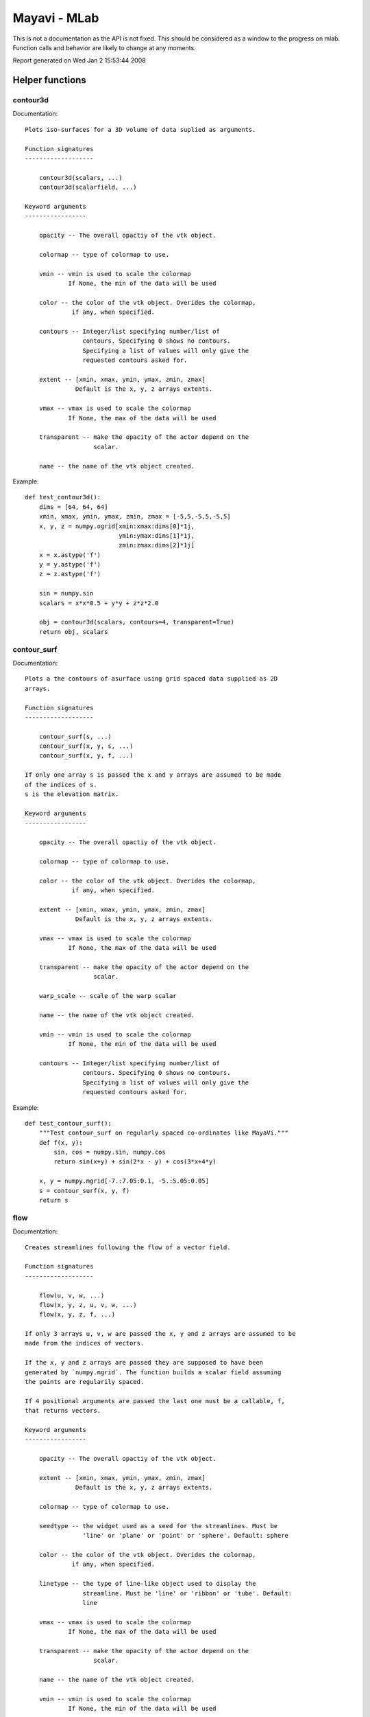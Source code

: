
==============
Mayavi - MLab
==============

This is not a documentation as the API is not fixed. This should be
considered as a window to the progress on mlab. Function calls and
behavior are likely to change at any moments.

Report generated on Wed Jan  2 15:53:44 2008

Helper functions
=================


contour3d
--------------------------

Documentation::

    
    Plots iso-surfaces for a 3D volume of data suplied as arguments.
    
    Function signatures
    -------------------
    
        contour3d(scalars, ...)
        contour3d(scalarfield, ...)
    
    Keyword arguments
    -----------------
    
        opacity -- The overall opactiy of the vtk object.
                   
        colormap -- type of colormap to use.
                    
        vmin -- vmin is used to scale the colormap
                If None, the min of the data will be used
                
        color -- the color of the vtk object. Overides the colormap,
                 if any, when specified.
                 
        contours -- Integer/list specifying number/list of
                    contours. Specifying 0 shows no contours.
                    Specifying a list of values will only give the
                    requested contours asked for.
                    
        extent -- [xmin, xmax, ymin, ymax, zmin, zmax]
                  Default is the x, y, z arrays extents.
                  
        vmax -- vmax is used to scale the colormap
                If None, the max of the data will be used
                
        transparent -- make the opacity of the actor depend on the
                       scalar.
                       
        name -- the name of the vtk object created.
                

.. image:: contour3d.jpg

Example::

    def test_contour3d():
        dims = [64, 64, 64]
        xmin, xmax, ymin, ymax, zmin, zmax = [-5,5,-5,5,-5,5]
        x, y, z = numpy.ogrid[xmin:xmax:dims[0]*1j,
                              ymin:ymax:dims[1]*1j,
                              zmin:zmax:dims[2]*1j]
        x = x.astype('f')
        y = y.astype('f')
        z = z.astype('f')
    
        sin = numpy.sin
        scalars = x*x*0.5 + y*y + z*z*2.0
    
        obj = contour3d(scalars, contours=4, transparent=True)
        return obj, scalars
    


contour_surf
--------------------------

Documentation::

    
    Plots a the contours of asurface using grid spaced data supplied as 2D
    arrays.
    
    Function signatures
    -------------------
    
        contour_surf(s, ...)
        contour_surf(x, y, s, ...)
        contour_surf(x, y, f, ...)
    
    If only one array s is passed the x and y arrays are assumed to be made
    of the indices of s.
    s is the elevation matrix.
    
    Keyword arguments
    -----------------
    
        opacity -- The overall opactiy of the vtk object.
                   
        colormap -- type of colormap to use.
                    
        color -- the color of the vtk object. Overides the colormap,
                 if any, when specified.
                 
        extent -- [xmin, xmax, ymin, ymax, zmin, zmax]
                  Default is the x, y, z arrays extents.
                  
        vmax -- vmax is used to scale the colormap
                If None, the max of the data will be used
                
        transparent -- make the opacity of the actor depend on the
                       scalar.
                       
        warp_scale -- scale of the warp scalar
                      
        name -- the name of the vtk object created.
                
        vmin -- vmin is used to scale the colormap
                If None, the min of the data will be used
                
        contours -- Integer/list specifying number/list of
                    contours. Specifying 0 shows no contours.
                    Specifying a list of values will only give the
                    requested contours asked for.
                    

.. image:: contour_surf.jpg

Example::

    def test_contour_surf():
        """Test contour_surf on regularly spaced co-ordinates like MayaVi."""
        def f(x, y):
            sin, cos = numpy.sin, numpy.cos
            return sin(x+y) + sin(2*x - y) + cos(3*x+4*y)
    
        x, y = numpy.mgrid[-7.:7.05:0.1, -5.:5.05:0.05]
        s = contour_surf(x, y, f)
        return s
    


flow
--------------------------

Documentation::

    
    Creates streamlines following the flow of a vector field.
    
    Function signatures
    -------------------
    
        flow(u, v, w, ...)
        flow(x, y, z, u, v, w, ...)
        flow(x, y, z, f, ...)
    
    If only 3 arrays u, v, w are passed the x, y and z arrays are assumed to be
    made from the indices of vectors.
    
    If the x, y and z arrays are passed they are supposed to have been
    generated by `numpy.mgrid`. The function builds a scalar field assuming
    the points are regularily spaced.
    
    If 4 positional arguments are passed the last one must be a callable, f,
    that returns vectors.
    
    Keyword arguments
    -----------------
    
        opacity -- The overall opactiy of the vtk object.
                   
        extent -- [xmin, xmax, ymin, ymax, zmin, zmax]
                  Default is the x, y, z arrays extents.
                  
        colormap -- type of colormap to use.
                    
        seedtype -- the widget used as a seed for the streamlines. Must be
                    'line' or 'plane' or 'point' or 'sphere'. Default: sphere
                    
        color -- the color of the vtk object. Overides the colormap,
                 if any, when specified.
                 
        linetype -- the type of line-like object used to display the
                    streamline. Must be 'line' or 'ribbon' or 'tube'. Default:
                    line
                    
        vmax -- vmax is used to scale the colormap
                If None, the max of the data will be used
                
        transparent -- make the opacity of the actor depend on the
                       scalar.
                       
        name -- the name of the vtk object created.
                
        vmin -- vmin is used to scale the colormap
                If None, the min of the data will be used
                
        scalars -- optional scalar data.
                   

.. image:: flow.jpg

Example::

    def test_flow():
        dims = [32, 32, 32]
        xmin, xmax, ymin, ymax, zmin, zmax = [-5,5,-5,5,-5,5]
        x, y, z = numpy.mgrid[xmin:xmax:dims[0]*1j,
                              ymin:ymax:dims[1]*1j,
                              zmin:zmax:dims[2]*1j]
        x = x.astype('f')
        y = y.astype('f')
        z = z.astype('f')
    
        sin = numpy.sin
        cos = numpy.cos
        u = cos(x/2.)
        v = sin(y/2.)
        w = sin(x*z/4.)
    
        obj = flow(x, y, z, u, v, w, extent=(-1,1, -1,1, -1,1))
    
        return u, v, w, obj
    


imshow
--------------------------

Documentation::

    
    Allows one to view a 2D Numeric array as an image.  This works
    best for very large arrays (like 1024x1024 arrays).
    
    Function signatures
    -------------------
    
        imshow(2darray, ...)
    
    Keyword arguments
    -----------------
    
        opacity -- The overall opactiy of the vtk object.
                   
        colormap -- type of colormap to use.
                    
        vmin -- vmin is used to scale the colormap
                If None, the min of the data will be used
                
        color -- the color of the vtk object. Overides the colormap,
                 if any, when specified.
                 
        extent -- [xmin, xmax, ymin, ymax, zmin, zmax]
                  Default is the x, y, z arrays extents.
                  
        vmax -- vmax is used to scale the colormap
                If None, the max of the data will be used
                
        representation -- the representation type used for the surface. Must
                          be 'surface' or 'wireframe' or 'points'. Default:
                          surface
                          
        transparent -- make the opacity of the actor depend on the
                       scalar.
                       
        name -- the name of the vtk object created.
                

.. image:: imshow.jpg

Example::

    def test_imshow():
        return imshow(numpy.random.random((10,10)), colormap='gist_earth')
    


mesh
--------------------------

Documentation::

    
    Plots a surface using-grid spaced data supplied as 2D arrays.
    
    Function signatures
    -------------------
    
        mesh(x, y, z, ...)
    
    
    
    Keyword arguments
    -----------------
    
        opacity -- The overall opactiy of the vtk object.
                   
        scale_factor -- scale factor of the glyphs used to represent
                        the vertices, in fancy_mesh mode. Default: 0.05
                        
        colormap -- type of colormap to use.
                    
        color -- the color of the vtk object. Overides the colormap,
                 if any, when specified.
                 
        extent -- [xmin, xmax, ymin, ymax, zmin, zmax]
                  Default is the x, y, z arrays extents.
                  
        vmax -- vmax is used to scale the colormap
                If None, the max of the data will be used
                
        tube_radius -- radius of the tubes used to represent the
                       lines, in mesh mode. If None, simple lines are used.
                       
        transparent -- make the opacity of the actor depend on the
                       scalar.
                       
        name -- the name of the vtk object created.
                
        vmin -- vmin is used to scale the colormap
                If None, the min of the data will be used
                
        scale_mode -- the scaling mode for the glyphs
                      ('vector', 'scalar', or 'none').
                      
        scalars -- optional scalar data.
                   
        mode -- the mode of the glyphs. Must be '2darrow' or '2dcircle' or
                '2dcross' or '2ddash' or '2ddiamond' or '2dhooked_arrow' or
                '2dsquare' or '2dthick_arrow' or '2dthick_cross' or
                '2dtriangle' or '2dvertex' or 'arrow' or 'cone' or 'cube' or
                'cylinder' or 'point' or 'sphere'. Default: sphere
                
        representation -- the representation type used for the surface. Must
                          be 'surface' or 'wireframe' or 'points' or 'mesh' or
                          'fancymesh'. Default: surface
                          
        tube_sides -- number of sides of the tubes used to
                      represent the lines. Default: 6
                      

.. image:: mesh.jpg

Example::

    def test_mesh():
        """A very pretty picture of spherical harmonics translated from
        the octaviz example."""
        pi = numpy.pi
        cos = numpy.cos
        sin = numpy.sin
        dphi, dtheta = pi/250.0, pi/250.0
        [phi,theta] = numpy.mgrid[0:pi+dphi*1.5:dphi,0:2*pi+dtheta*1.5:dtheta]
        m0 = 4; m1 = 3; m2 = 2; m3 = 3; m4 = 6; m5 = 2; m6 = 6; m7 = 4;
        r = sin(m0*phi)**m1 + cos(m2*phi)**m3 + sin(m4*theta)**m5 + cos(m6*theta)**m7
        x = r*sin(phi)*cos(theta)
        y = r*cos(phi)
        z = r*sin(phi)*sin(theta);
    
        return mesh(x, y, z, colormap="bone")
    


plot3d
--------------------------

Documentation::

    
    Draws lines between points.
    
    Function signatures
    -------------------
    
    plot3d(x, y, z, ...)
    plot3d(x, y, z, s, ...)
    
    Keyword arguments
    -----------------
    
        opacity -- The overall opactiy of the vtk object.
                   
        tube_radius -- radius of the tubes used to represent the
                       lines Default: 0.025
                       
        colormap -- type of colormap to use.
                    
        color -- the color of the vtk object. Overides the colormap,
                 if any, when specified.
                 
        extent -- [xmin, xmax, ymin, ymax, zmin, zmax]
                  Default is the x, y, z arrays extents.
                  
        vmax -- vmax is used to scale the colormap
                If None, the max of the data will be used
                
        transparent -- make the opacity of the actor depend on the
                       scalar.
                       
        name -- the name of the vtk object created.
                
        vmin -- vmin is used to scale the colormap
                If None, the min of the data will be used
                
        representation -- the representation type used for the surface. Must
                          be 'surface' or 'wireframe' or 'points'. Default:
                          surface
                          
        tube_sides -- number of sides of the tubes used to
                      represent the lines. Default: 6
                      

.. image:: plot3d.jpg

Example::

    def test_plot3d():
        """Generates a pretty set of lines."""
        n_mer, n_long = 6, 11
        pi = numpy.pi
        dphi = pi/1000.0 
        phi = numpy.arange(0.0, 2*pi + 0.5*dphi, dphi, 'd')
        mu = phi*n_mer
        x = numpy.cos(mu)*(1+numpy.cos(n_long*mu/n_mer)*0.5)
        y = numpy.sin(mu)*(1+numpy.cos(n_long*mu/n_mer)*0.5)
        z = numpy.sin(n_long*mu/n_mer)*0.5
    
        l = plot3d(x, y, z, numpy.sin(mu), tube_radius=0.025, colormap='Spectral')
        return l
    


points3d
--------------------------

Documentation::

    
    Plots glyphs (like points) at the position of the supplied data.
    
    Function signatures
    -------------------
    
        points3d(scalardata, ...)
        points3d(x, y, z...)
        points3d(x, y, z, s, ...)
        points3d(x, y, z, f, ...)
    
    If only one positional argument is passed, it should be VTK data
    object with scalar data.
    
    If only 3 arrays x, y, z all the points are drawn with the same size
    and color
    
    If 4 positional arguments are passed the last one can be an array s
    or a callable f that gives the size and color of the glyph.
    
    Keyword arguments
    -----------------
    
        opacity -- The overall opactiy of the vtk object.
                   
        scale_factor -- the scaling applied to the glyphs. The
                        size of the glyph is by default in drawing
                        units. Default: 1.0
                        
        colormap -- type of colormap to use.
                    
        vmin -- vmin is used to scale the colormap
                If None, the min of the data will be used
                
        color -- the color of the vtk object. Overides the colormap,
                 if any, when specified.
                 
        scale_mode -- the scaling mode for the glyphs
                      ('vector', 'scalar', or 'none').
                      
        mode -- the mode of the glyphs. Must be '2darrow' or '2dcircle' or
                '2dcross' or '2ddash' or '2ddiamond' or '2dhooked_arrow' or
                '2dsquare' or '2dthick_arrow' or '2dthick_cross' or
                '2dtriangle' or '2dvertex' or 'arrow' or 'cone' or 'cube' or
                'cylinder' or 'point' or 'sphere'. Default: sphere
                
        extent -- [xmin, xmax, ymin, ymax, zmin, zmax]
                  Default is the x, y, z arrays extents.
                  
        vmax -- vmax is used to scale the colormap
                If None, the max of the data will be used
                
        transparent -- make the opacity of the actor depend on the
                       scalar.
                       
        name -- the name of the vtk object created.
                

.. image:: points3d.jpg

Example::

    def test_points3d():
        t = numpy.linspace(0, 4*numpy.pi, 100)
        cos = numpy.cos
        sin = numpy.sin
    
        x = sin(2*t)
        y = cos(t)
        z = sin(2*t)
        s = sin(t)
    
        points3d(x, y, z, s, colormap="copper")
    


quiver3d
--------------------------

Documentation::

    
    Plots glyphs (like arrows) indicating the direction of the vectors
    for a 3D volume of data supplied as arguments.
    
    Function signatures
    -------------------
    
        quiver3d(u, v, w, ...)
        quiver3d(x, y, z, u, v, w, ...)
        quiver3d(x, y, z, f, ...)
    
    If only 3 arrays u, v, w are passed the x, y and z arrays are assumed to be
    made from the indices of vectors.
    
    If 4 positional arguments are passed the last one must be a callable, f,
    that returns vectors.
    
    Keyword arguments
    -----------------
    
        opacity -- The overall opactiy of the vtk object.
                   
        scale_factor -- the scaling applied to the glyphs. The
                        size of the glyph is by default in drawing
                        units. Default: 1.0
                        
        colormap -- type of colormap to use.
                    
        vmin -- vmin is used to scale the colormap
                If None, the min of the data will be used
                
        color -- the color of the vtk object. Overides the colormap,
                 if any, when specified.
                 
        scale_mode -- the scaling mode for the glyphs
                      ('vector', 'scalar', or 'none').
                      
        mode -- the mode of the glyphs. Must be '2darrow' or '2dcircle' or
                '2dcross' or '2ddash' or '2ddiamond' or '2dhooked_arrow' or
                '2dsquare' or '2dthick_arrow' or '2dthick_cross' or
                '2dtriangle' or '2dvertex' or 'arrow' or 'cone' or 'cube' or
                'cylinder' or 'point' or 'sphere'. Default: 2darrow
                
        extent -- [xmin, xmax, ymin, ymax, zmin, zmax]
                  Default is the x, y, z arrays extents.
                  
        vmax -- vmax is used to scale the colormap
                If None, the max of the data will be used
                
        transparent -- make the opacity of the actor depend on the
                       scalar.
                       
        name -- the name of the vtk object created.
                

.. image:: quiver3d.jpg

Example::

    def test_quiver3d():
        dims = [8, 8, 8]
        xmin, xmax, ymin, ymax, zmin, zmax = [-5,5,-5,5,-5,5]
        x, y, z = numpy.mgrid[xmin:xmax:dims[0]*1j,
                              ymin:ymax:dims[1]*1j,
                              zmin:zmax:dims[2]*1j]
        x = x.astype('f')
        y = y.astype('f')
        z = z.astype('f')
    
        sin = numpy.sin
        cos = numpy.cos
        u = cos(x)
        v = sin(y)
        w = sin(x*z)
    
        obj = quiver3d(x, y, z, u, v, w, mode='cone', extent=(0,1, 0,1, 0,1),
                scale_factor=0.9)
    
        return u, v, w, obj
    


surf
--------------------------

Documentation::

    
    Plots a surface using regularly spaced elevation data supplied as a 2D
    array.
    
    Function signatures
    -------------------
    
        surf(s, ...)
        surf(x, y, s, ...)
        surf(x, y, f, ...)
    
    If only one array z is passed the x and y arrays are assumed to be made
    of the indices of z.
    z is the elevation matrix.
    
    Keyword arguments
    -----------------
    
        opacity -- The overall opactiy of the vtk object.
                   
        colormap -- type of colormap to use.
                    
        color -- the color of the vtk object. Overides the colormap,
                 if any, when specified.
                 
        extent -- [xmin, xmax, ymin, ymax, zmin, zmax]
                  Default is the x, y, z arrays extents.
                  
        vmax -- vmax is used to scale the colormap
                If None, the max of the data will be used
                
        transparent -- make the opacity of the actor depend on the
                       scalar.
                       
        warp_scale -- scale of the warp scalar
                      
        name -- the name of the vtk object created.
                
        vmin -- vmin is used to scale the colormap
                If None, the min of the data will be used
                
        representation -- the representation type used for the surface. Must
                          be 'surface' or 'wireframe' or 'points'. Default:
                          surface
                          

.. image:: surf.jpg

Example::

    def test_surf():
        """Test surf on regularly spaced co-ordinates like MayaVi."""
        def f(x, y):
            sin, cos = numpy.sin, numpy.cos
            return sin(x+y) + sin(2*x - y) + cos(3*x+4*y)
    
        x, y = numpy.mgrid[-7.:7.05:0.1, -5.:5.05:0.05]
        s = surf(x, y, f)
        #cs = contour_surf(x, y, f, contour_z=0)
        return s
    



Examples
=================


fancy_mesh
--------------------------

    Create a fancy looking mesh using mesh (example taken from octaviz).

.. image:: fancy_mesh.jpg

Example::

    def test_fancy_mesh():
        """Create a fancy looking mesh using mesh (example taken from octaviz)."""
        pi = numpy.pi
        cos = numpy.cos
        sin = numpy.sin
        du, dv = pi/20.0, pi/20.0
        u, v = numpy.mgrid[0.01:pi+du*1.5:du, 0:2*pi+dv*1.5:dv]
        x = (1- cos(u))*cos(u+2*pi/3) * cos(v + 2*pi/3.0)*0.5
        y = (1- cos(u))*cos(u+2*pi/3) * cos(v - 2*pi/3.0)*0.5
        z = -cos(u-2*pi/3.)
    
        m = mesh(x, y, z, representation='fancymesh',
                       tube_radius=0.0075, colormap="RdYlGn")
    


mesh_sphere
--------------------------

    Create a simple sphere and test the mesh.

.. image:: mesh_sphere.jpg

Example::

    def test_mesh_sphere():
        """Create a simple sphere and test the mesh."""
        pi = numpy.pi
        cos = numpy.cos
        sin = numpy.sin    
        du, dv = pi/20.0, pi/20.0
        phi, theta = numpy.mgrid[0.01:pi+du*1.5:du, 0:2*pi+dv*1.5:dv]
        r = 1.0
        x = r*sin(phi)*cos(theta)
        y = r*sin(phi)*sin(theta)
        z = r*cos(phi)
        s = mesh(x, y, z, representation='mesh', colormap='jet',
                        tube_radius=None)
    


molecule
--------------------------

    Generates and shows a Caffeine molecule.

.. image:: molecule.jpg

Example::

    def test_molecule():
        """Generates and shows a Caffeine molecule."""
        o = [[30, 62, 19],[8, 21, 10]]
        ox, oy, oz = map(numpy.array, zip(*o))
        n = [[31, 21, 11], [18, 42, 14], [55, 46, 17], [56, 25, 13]]
        nx, ny, nz = map(numpy.array, zip(*n))
        c = [[5, 49, 15], [30, 50, 16], [42, 42, 15], [43, 29, 13], [18, 28, 12],
             [32, 6, 8], [63, 36, 15], [59, 60, 20]]
        cx, cy, cz = map(numpy.array, zip(*c))
        h = [[23, 5, 7], [32, 0, 16], [37, 5, 0], [73, 36, 16], [69, 60, 20],
             [54, 62, 28], [57, 66, 12], [6, 59, 16], [1, 44, 22], [0, 49, 6]]
        hx, hy, hz = map(numpy.array, zip(*h))
    
        oxygen = points3d(ox, oy, oz, scale_factor=16, scale_mode='none',
                                            color=(1,0,0), name='Oxygen')
        nitrogen = points3d(nx, ny, nz, scale_factor=20, scale_mode='none', 
                                            color=(0,0,1), name='Nitrogen')
        carbon = points3d(cx, cy, cz, scale_factor=20, scale_mode='none', 
                                            color=(0,1,0), name='Carbon')
        hydrogen = points3d(hx, hy, hz, scale_factor=10, scale_mode='none', 
                                            color=(1,1,1), name='Hydrogen')
    
        atoms = oxygen, nitrogen, carbon, hydrogen
        for atom in atoms:
            atom.glyph.glyph_source.glyph_source.theta_resolution = 20
            atom.glyph.glyph_source.glyph_source.phi_resolution = 20
        return oxygen, nitrogen, carbon, hydrogen
    


quiver3d_2d_data
--------------------------



.. image:: quiver3d_2d_data.jpg

Example::

    def test_quiver3d_2d_data():
        dims = [32, 32]
        xmin, xmax, ymin, ymax = [-5,5,-5,5]
        x, y = numpy.mgrid[xmin:xmax:dims[0]*1j,
                           ymin:ymax:dims[1]*1j]
        x = x.astype('f')
        y = y.astype('f')
    
        sin = numpy.sin
        cos = numpy.cos
        u = cos(x)
        v = sin(y)
        w = numpy.zeros_like(x)
    
        return quiver3d(x, y, w, u, v, w, colormap="Purples",
                                    scale_factor=0.5, mode="2dthick_arrow")
    


simple_surf
--------------------------

    Test Surf with a simple collection of points.

.. image:: simple_surf.jpg

Example::

    def test_simple_surf():
        """Test Surf with a simple collection of points."""
        x, y = numpy.mgrid[0:3:1,0:3:1]
        return surf(x, y, numpy.asarray(x, 'd'))
    

